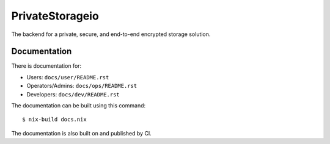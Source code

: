 PrivateStorageio
================

The backend for a private, secure, and end-to-end encrypted storage solution.

Documentation
~~~~~~~~~~~~~

There is documentation for:

* Users: ``docs/user/README.rst``
* Operators/Admins: ``docs/ops/README.rst``
* Developers: ``docs/dev/README.rst``

The documentation can be built using this command::

  $ nix-build docs.nix

The documentation is also built on and published by CI.

